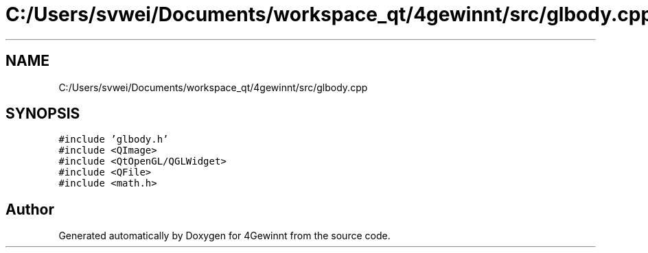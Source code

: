 .TH "C:/Users/svwei/Documents/workspace_qt/4gewinnt/src/glbody.cpp" 3 "Mon Feb 25 2019" "4Gewinnt" \" -*- nroff -*-
.ad l
.nh
.SH NAME
C:/Users/svwei/Documents/workspace_qt/4gewinnt/src/glbody.cpp
.SH SYNOPSIS
.br
.PP
\fC#include 'glbody\&.h'\fP
.br
\fC#include <QImage>\fP
.br
\fC#include <QtOpenGL/QGLWidget>\fP
.br
\fC#include <QFile>\fP
.br
\fC#include <math\&.h>\fP
.br

.SH "Author"
.PP 
Generated automatically by Doxygen for 4Gewinnt from the source code\&.
